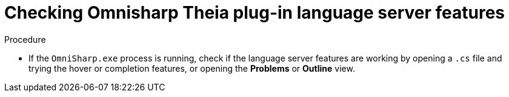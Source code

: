 [id="checking-omnisharp-theia-plug-in-language-server-features_{context}"]
= Checking Omnisharp Theia plug-in language server features

.Procedure

* If the `OmniSharp.exe` process is running, check if the language server features are working by opening a `.cs` file and trying the hover or completion features, or opening the *Problems* or *Outline* view.
